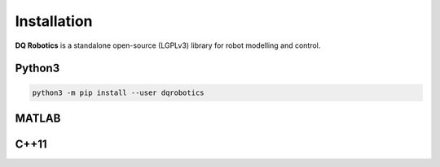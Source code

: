 Installation
==================
**DQ Robotics** is a standalone open-source (LGPLv3) library for robot modelling and control. 

Python3
*************

.. code-block:: bash

  python3 -m pip install --user dqrobotics


MATLAB
*************

C++11
*************
